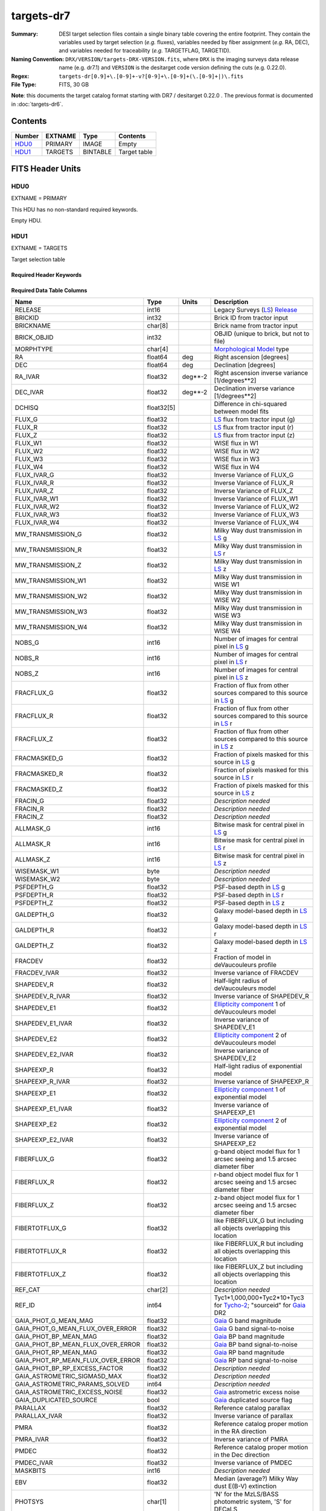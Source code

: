 ===========
targets-dr7
===========

:Summary: DESI target selection files contain a single binary table covering the
    entire footprint.  They contain the variables used by target selection
    (*e.g.* fluxes), variables needed by fiber assignment (*e.g.* RA, DEC),
    and variables needed for traceability (*e.g.* TARGETFLAG, TARGETID).
:Naming Convention: ``DRX/VERSION/targets-DRX-VERSION.fits``, where ``DRX`` is the
    imaging surveys data release name (e.g. dr7.1) and ``VERSION`` is the
    desitarget code version defining the cuts (e.g. 0.22.0).
:Regex: ``targets-dr[0.9]+\.[0-9]+-v?[0-9]+\.[0-9]+(\.[0-9]+|)\.fits``
:File Type: FITS, 30 GB


**Note**: this documents the target catalog format starting with DR7 /
desitarget 0.22.0 .  The previous format is documented in :doc:`targets-dr6`.

Contents
========

====== ======= ======== ============
Number EXTNAME Type     Contents
====== ======= ======== ============
HDU0_  PRIMARY IMAGE    Empty
HDU1_  TARGETS BINTABLE Target table
====== ======= ======== ============

FITS Header Units
=================

HDU0
----

EXTNAME = PRIMARY

This HDU has no non-standard required keywords.

Empty HDU.

HDU1
----

EXTNAME = TARGETS

Target selection table

Required Header Keywords
~~~~~~~~~~~~~~~~~~~~~~~~

.. collapse:: Required Header Keywords Table

    .. rst-class:: keywords

    ======== ============= ==== ==================================
    KEY      Example Value Type Comment
    ======== ============= ==== ==================================
    NAXIS1   374           int  width of table in bytes
    NAXIS2   72660205      int  number of rows in table
    OBSCON   DARK|GRAY     str
    HPXNSIDE 64            int  HEALPix nside
    HPXNEST  T             bool HEALPix nested (not ring) ordering
    SURVEY   main          str
    RESOLVE  T             bool
    MASKBITS T             bool
    FILENSID 64            int
    FILENEST T             bool
    FILEHPX  5261          int
    ======== ============= ==== ==================================

Required Data Table Columns
~~~~~~~~~~~~~~~~~~~~~~~~~~~

.. rst-class:: columns

================================= ========== ======= ===================
Name                              Type       Units   Description
================================= ========== ======= ===================
RELEASE                           int16              Legacy Surveys (`LS`_) `Release`_
BRICKID                           int32              Brick ID from tractor input
BRICKNAME                         char[8]            Brick name from tractor input
BRICK_OBJID                       int32              OBJID (unique to brick, but not to file)
MORPHTYPE                         char[4]            `Morphological Model`_ type
RA                                float64    deg     Right ascension [degrees]
DEC                               float64    deg     Declination [degrees]
RA_IVAR                           float32    deg**-2 Right ascension inverse variance [1/degrees**2]
DEC_IVAR                          float32    deg**-2 Declination inverse variance [1/degrees**2]
DCHISQ                            float32[5]         Difference in chi-squared between model fits
FLUX_G                            float32            `LS`_ flux from tractor input (g)
FLUX_R                            float32            `LS`_ flux from tractor input (r)
FLUX_Z                            float32            `LS`_ flux from tractor input (z)
FLUX_W1                           float32            WISE flux in W1
FLUX_W2                           float32            WISE flux in W2
FLUX_W3                           float32            WISE flux in W3
FLUX_W4                           float32            WISE flux in W4
FLUX_IVAR_G                       float32            Inverse Variance of FLUX_G
FLUX_IVAR_R                       float32            Inverse Variance of FLUX_R
FLUX_IVAR_Z                       float32            Inverse Variance of FLUX_Z
FLUX_IVAR_W1                      float32            Inverse Variance of FLUX_W1
FLUX_IVAR_W2                      float32            Inverse Variance of FLUX_W2
FLUX_IVAR_W3                      float32            Inverse Variance of FLUX_W3
FLUX_IVAR_W4                      float32            Inverse Variance of FLUX_W4
MW_TRANSMISSION_G                 float32            Milky Way dust transmission in `LS`_ g
MW_TRANSMISSION_R                 float32            Milky Way dust transmission in `LS`_ r
MW_TRANSMISSION_Z                 float32            Milky Way dust transmission in `LS`_ z
MW_TRANSMISSION_W1                float32            Milky Way dust transmission in WISE W1
MW_TRANSMISSION_W2                float32            Milky Way dust transmission in WISE W2
MW_TRANSMISSION_W3                float32            Milky Way dust transmission in WISE W3
MW_TRANSMISSION_W4                float32            Milky Way dust transmission in WISE W4
NOBS_G                            int16              Number of images for central pixel in `LS`_ g
NOBS_R                            int16              Number of images for central pixel in `LS`_ r
NOBS_Z                            int16              Number of images for central pixel in `LS`_ z
FRACFLUX_G                        float32            Fraction of flux from other sources compared to this source in `LS`_ g
FRACFLUX_R                        float32            Fraction of flux from other sources compared to this source in `LS`_ r
FRACFLUX_Z                        float32            Fraction of flux from other sources compared to this source in `LS`_ z
FRACMASKED_G                      float32            Fraction of pixels masked for this source in `LS`_ g
FRACMASKED_R                      float32            Fraction of pixels masked for this source in `LS`_ r
FRACMASKED_Z                      float32            Fraction of pixels masked for this source in `LS`_ z
FRACIN_G                          float32            *Description needed*
FRACIN_R                          float32            *Description needed*
FRACIN_Z                          float32            *Description needed*
ALLMASK_G                         int16              Bitwise mask for central pixel in `LS`_ g
ALLMASK_R                         int16              Bitwise mask for central pixel in `LS`_ r
ALLMASK_Z                         int16              Bitwise mask for central pixel in `LS`_ z
WISEMASK_W1                       byte               *Description needed*
WISEMASK_W2                       byte               *Description needed*
PSFDEPTH_G                        float32            PSF-based depth in `LS`_ g
PSFDEPTH_R                        float32            PSF-based depth in `LS`_ r
PSFDEPTH_Z                        float32            PSF-based depth in `LS`_ z
GALDEPTH_G                        float32            Galaxy model-based depth in `LS`_ g
GALDEPTH_R                        float32            Galaxy model-based depth in `LS`_ r
GALDEPTH_Z                        float32            Galaxy model-based depth in `LS`_ z
FRACDEV                           float32            Fraction of model in deVaucouleurs profile
FRACDEV_IVAR                      float32            Inverse variance of FRACDEV
SHAPEDEV_R                        float32            Half-light radius of deVaucouleurs model
SHAPEDEV_R_IVAR                   float32            Inverse variance of SHAPEDEV_R
SHAPEDEV_E1                       float32            `Ellipticity component`_ 1 of deVaucouleurs model
SHAPEDEV_E1_IVAR                  float32            Inverse variance of SHAPEDEV_E1
SHAPEDEV_E2                       float32            `Ellipticity component`_ 2 of deVaucouleurs model
SHAPEDEV_E2_IVAR                  float32            Inverse variance of SHAPEDEV_E2
SHAPEEXP_R                        float32            Half-light radius of exponential model
SHAPEEXP_R_IVAR                   float32            Inverse variance of SHAPEEXP_R
SHAPEEXP_E1                       float32            `Ellipticity component`_ 1 of exponential model
SHAPEEXP_E1_IVAR                  float32            Inverse variance of SHAPEEXP_E1
SHAPEEXP_E2                       float32            `Ellipticity component`_ 2 of exponential model
SHAPEEXP_E2_IVAR                  float32            Inverse variance of SHAPEEXP_E2
FIBERFLUX_G                       float32            g-band object model flux for 1 arcsec seeing and 1.5 arcsec diameter fiber
FIBERFLUX_R                       float32            r-band object model flux for 1 arcsec seeing and 1.5 arcsec diameter fiber
FIBERFLUX_Z                       float32            z-band object model flux for 1 arcsec seeing and 1.5 arcsec diameter fiber
FIBERTOTFLUX_G                    float32            like FIBERFLUX_G but including all objects overlapping this location
FIBERTOTFLUX_R                    float32            like FIBERFLUX_R but including all objects overlapping this location
FIBERTOTFLUX_Z                    float32            like FIBERFLUX_Z but including all objects overlapping this location
REF_CAT                           char[2]            *Description needed*
REF_ID                            int64              Tyc1*1,000,000+Tyc2*10+Tyc3 for `Tycho-2`_; "sourceid" for `Gaia`_ DR2
GAIA_PHOT_G_MEAN_MAG              float32            `Gaia`_ G band magnitude
GAIA_PHOT_G_MEAN_FLUX_OVER_ERROR  float32            `Gaia`_ G band signal-to-noise
GAIA_PHOT_BP_MEAN_MAG             float32            `Gaia`_ BP band magnitude
GAIA_PHOT_BP_MEAN_FLUX_OVER_ERROR float32            `Gaia`_ BP band signal-to-noise
GAIA_PHOT_RP_MEAN_MAG             float32            `Gaia`_ RP band magnitude
GAIA_PHOT_RP_MEAN_FLUX_OVER_ERROR float32            `Gaia`_ RP band signal-to-noise
GAIA_PHOT_BP_RP_EXCESS_FACTOR     float32            *Description needed*
GAIA_ASTROMETRIC_SIGMA5D_MAX      float32            *Description needed*
GAIA_ASTROMETRIC_PARAMS_SOLVED    int64              *Description needed*
GAIA_ASTROMETRIC_EXCESS_NOISE     float32            `Gaia`_ astrometric excess noise
GAIA_DUPLICATED_SOURCE            bool               `Gaia`_ duplicated source flag
PARALLAX                          float32            Reference catalog parallax
PARALLAX_IVAR                     float32            Inverse variance of parallax
PMRA                              float32            Reference catalog proper motion in the RA direction
PMRA_IVAR                         float32            Inverse variance of PMRA
PMDEC                             float32            Reference catalog proper motion in the Dec direction
PMDEC_IVAR                        float32            Inverse variance of PMDEC
MASKBITS                          int16              *Description needed*
EBV                               float32            Median (average?) Milky Way dust E(B-V) extinction
PHOTSYS                           char[1]            'N' for the MzLS/BASS photometric system, 'S' for DECaLS
TARGETID                          int64              Unique targeting ID
DESI_TARGET                       int64              DESI (dark time program) target selection bitmask
BGS_TARGET                        int64              BGS (bright time program) target selection bitmask
MWS_TARGET                        int64              MWS (bright time program) target selection bitmask
SUBPRIORITY                       float64            Random subpriority [0-1] to break assignment ties
OBSCONDITIONS                     int64              Flag the target to be observed in graytime.
PRIORITY_INIT                     int64              *Description needed*
NUMOBS_INIT                       int64              *Description needed*
HPXPIXEL                          int64              HEALPixel containing target
================================= ========== ======= ===================

.. _`LS`: http://legacysurvey.org/dr7/catalogs/
.. _`ellipticity component`: http://legacysurvey.org/dr7/catalogs/
.. _`Release`: http://legacysurvey.org/release/
.. _`Morphological Model`: http://legacysurvey.org/dr7/catalogs/
.. _`Tycho-2`: https://heasarc.nasa.gov/W3Browse/all/tycho2.html
.. _`Gaia`: https://gea.esac.esa.int/archive/documentation//GDR2/Gaia_archive/chap_datamodel/sec_dm_main_tables/ssec_dm_gaia_source.html

Notes and Examples
==================

In general, the above format contains:

* Columns that were used by target selection (e.g. FLUX_G/R/Z)
* Columns needed by fiber assignment (e.g. RA, DEC)
* Columns needed for traceability (e.g. BRICKNAME, TARGETID, DESI_TARGET, BGS_TARGET, MWS_TARGET)

FRACFLUX and FRACMASKED are profile-weighted quantities

SUBPRIORITY, PHOTSYS, TARGETID, DESI_TARGET, BGS_TARGET, MWS_TARGET and HPXPIXEL are created by target selection; the rest are passed through from the original input tractor or sweep files

See http://legacysurvey.org for more details about the columns from input tractor files
